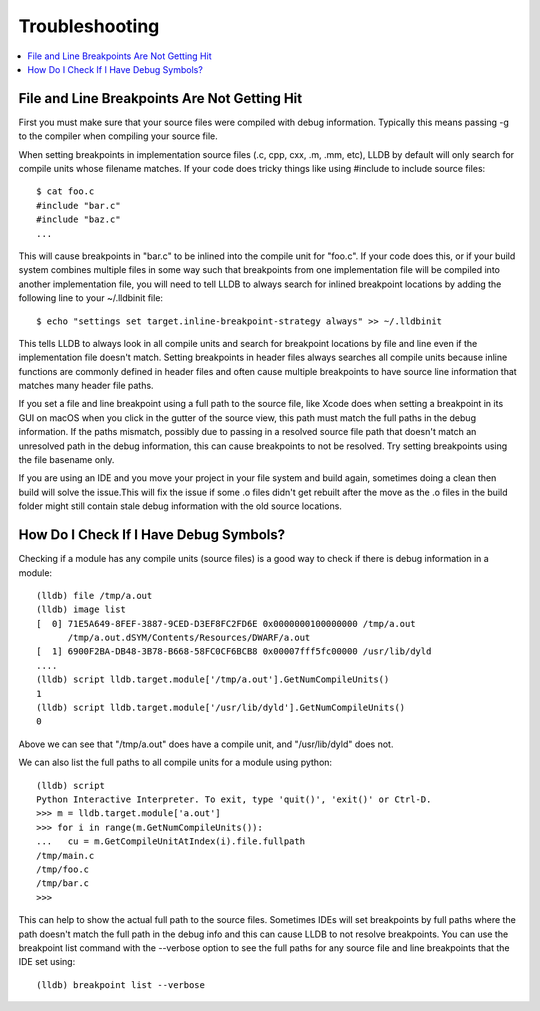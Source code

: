 Troubleshooting
===============

.. contents::
   :local:

File and Line Breakpoints Are Not Getting Hit
---------------------------------------------

First you must make sure that your source files were compiled with debug
information. Typically this means passing -g to the compiler when compiling
your source file.

When setting breakpoints in implementation source files (.c, cpp, cxx, .m, .mm,
etc), LLDB by default will only search for compile units whose filename
matches. If your code does tricky things like using #include to include source
files:

::

   $ cat foo.c
   #include "bar.c"
   #include "baz.c"
   ...

This will cause breakpoints in "bar.c" to be inlined into the compile unit for
"foo.c". If your code does this, or if your build system combines multiple
files in some way such that breakpoints from one implementation file will be
compiled into another implementation file, you will need to tell LLDB to always
search for inlined breakpoint locations by adding the following line to your
~/.lldbinit file:

::

   $ echo "settings set target.inline-breakpoint-strategy always" >> ~/.lldbinit

This tells LLDB to always look in all compile units and search for breakpoint
locations by file and line even if the implementation file doesn't match.
Setting breakpoints in header files always searches all compile units because
inline functions are commonly defined in header files and often cause multiple
breakpoints to have source line information that matches many header file
paths.

If you set a file and line breakpoint using a full path to the source file,
like Xcode does when setting a breakpoint in its GUI on macOS when you click
in the gutter of the source view, this path must match the full paths in the
debug information. If the paths mismatch, possibly due to passing in a resolved
source file path that doesn't match an unresolved path in the debug
information, this can cause breakpoints to not be resolved. Try setting
breakpoints using the file basename only.

If you are using an IDE and you move your project in your file system and build
again, sometimes doing a clean then build will solve the issue.This will fix
the issue if some .o files didn't get rebuilt after the move as the .o files in
the build folder might still contain stale debug information with the old
source locations.

How Do I Check If I Have Debug Symbols?
---------------------------------------

Checking if a module has any compile units (source files) is a good way to
check if there is debug information in a module:

::

   (lldb) file /tmp/a.out
   (lldb) image list
   [  0] 71E5A649-8FEF-3887-9CED-D3EF8FC2FD6E 0x0000000100000000 /tmp/a.out
         /tmp/a.out.dSYM/Contents/Resources/DWARF/a.out
   [  1] 6900F2BA-DB48-3B78-B668-58FC0CF6BCB8 0x00007fff5fc00000 /usr/lib/dyld
   ....
   (lldb) script lldb.target.module['/tmp/a.out'].GetNumCompileUnits()
   1
   (lldb) script lldb.target.module['/usr/lib/dyld'].GetNumCompileUnits()
   0

Above we can see that "/tmp/a.out" does have a compile unit, and
"/usr/lib/dyld" does not.

We can also list the full paths to all compile units for a module using python:

::

   (lldb) script
   Python Interactive Interpreter. To exit, type 'quit()', 'exit()' or Ctrl-D.
   >>> m = lldb.target.module['a.out']
   >>> for i in range(m.GetNumCompileUnits()):
   ...   cu = m.GetCompileUnitAtIndex(i).file.fullpath
   /tmp/main.c
   /tmp/foo.c
   /tmp/bar.c
   >>>

This can help to show the actual full path to the source files. Sometimes IDEs
will set breakpoints by full paths where the path doesn't match the full path
in the debug info and this can cause LLDB to not resolve breakpoints. You can
use the breakpoint list command with the --verbose option to see the full paths
for any source file and line breakpoints that the IDE set using:

::

   (lldb) breakpoint list --verbose
